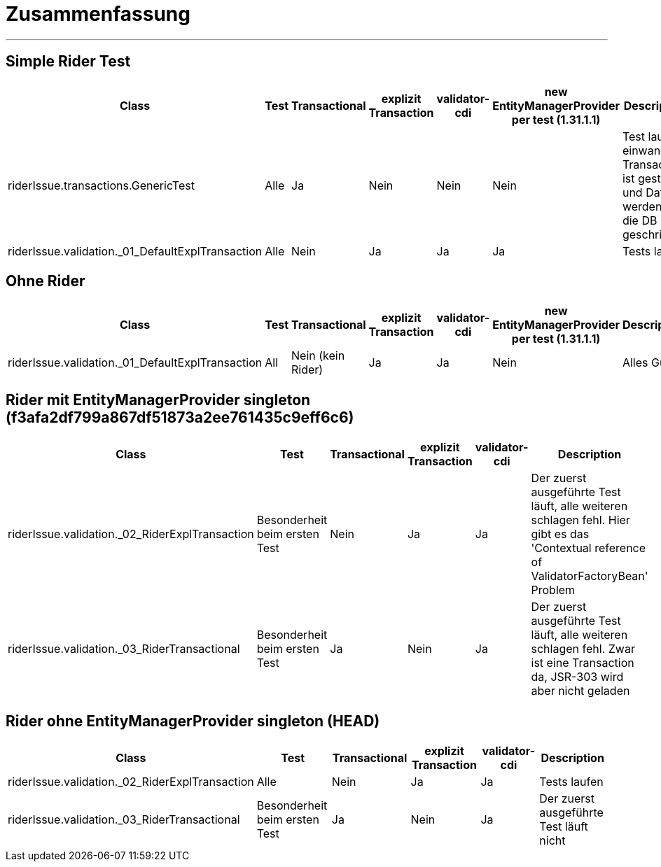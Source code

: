 # Zusammenfassung

---

## Simple Rider Test


|===
|Class |Test |Transactional |explizit Transaction |validator-cdi | new EntityManagerProvider per test (1.31.1.1)| Description

|riderIssue.transactions.GenericTest
|Alle
|Ja
|Nein
|Nein
|Nein
|Test laufen einwandfrei. Transaction ist gestartet und Daten werden in die DB geschrieben


|riderIssue.validation._01_DefaultExplTransaction
|Alle
|Nein
|Ja
|Ja
|Ja
|Tests laufen

|===


## Ohne Rider

|===
|Class |Test |Transactional |explizit Transaction |validator-cdi | new EntityManagerProvider per test (1.31.1.1)| Description


|riderIssue.validation._01_DefaultExplTransaction
|All
|Nein (kein Rider)
|Ja
|Ja
|Nein
|Alles Gut

|===

## Rider mit EntityManagerProvider singleton  (f3afa2df799a867df51873a2ee761435c9eff6c6)

|===
|Class |Test |Transactional |explizit Transaction |validator-cdi | Description


|riderIssue.validation._02_RiderExplTransaction
|Besonderheit beim ersten Test
|Nein
|Ja
|Ja
|Der zuerst ausgeführte Test läuft, alle weiteren schlagen fehl. Hier gibt es das  'Contextual reference of ValidatorFactoryBean' Problem


|riderIssue.validation._03_RiderTransactional
|Besonderheit beim ersten Test
|Ja
|Nein
|Ja
|Der zuerst ausgeführte Test läuft, alle weiteren schlagen fehl. Zwar ist eine Transaction da, JSR-303 wird aber nicht geladen
|===

## Rider ohne EntityManagerProvider singleton (HEAD)

|===
|Class |Test |Transactional |explizit Transaction |validator-cdi |  Description


|riderIssue.validation._02_RiderExplTransaction
|Alle
|Nein
|Ja
|Ja
|Tests laufen


|riderIssue.validation._03_RiderTransactional
|Besonderheit beim ersten Test
|Ja
|Nein
|Ja
|Der zuerst ausgeführte Test läuft nicht

|===
